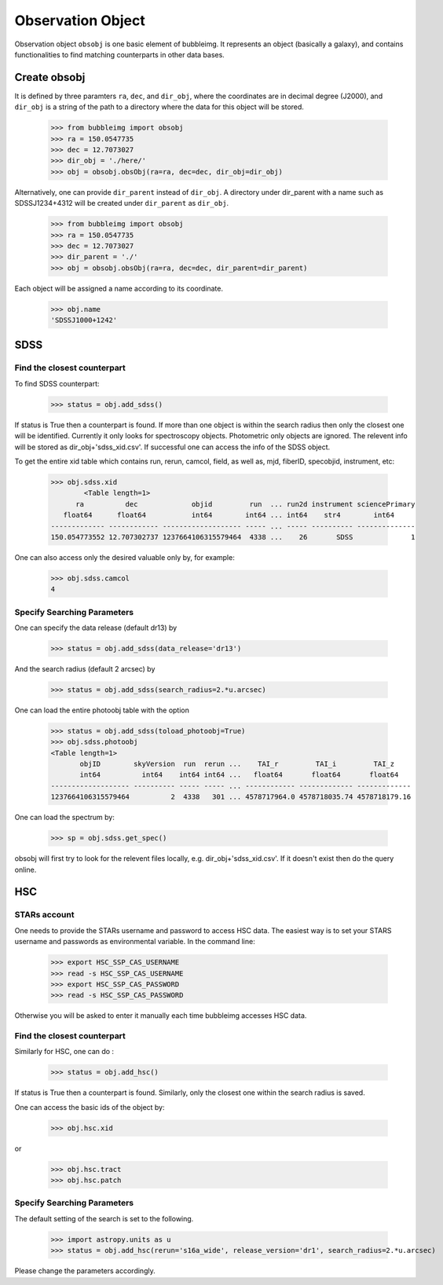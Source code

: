 ******************
Observation Object
******************

Observation object ``obsobj`` is one basic element of bubbleimg. It represents an object (basically a galaxy), and contains functionalities to find matching counterparts in other data bases. 


Create obsobj
=============

It is defined by three paramters ``ra``, ``dec``, and ``dir_obj``, where the coordinates are in decimal degree (J2000), and ``dir_obj`` is a string of the path to a directory where the data for this object will be stored. 

	>>> from bubbleimg import obsobj
	>>> ra = 150.0547735
	>>> dec = 12.7073027
	>>> dir_obj = './here/'
	>>> obj = obsobj.obsObj(ra=ra, dec=dec, dir_obj=dir_obj)

Alternatively, one can provide ``dir_parent`` instead of ``dir_obj``. A directory under dir_parent with a name such as SDSSJ1234+4312 will be created under ``dir_parent`` as ``dir_obj``. 

	>>> from bubbleimg import obsobj
	>>> ra = 150.0547735
	>>> dec = 12.7073027
	>>> dir_parent = './'
	>>> obj = obsobj.obsObj(ra=ra, dec=dec, dir_parent=dir_parent)

Each object will be assigned a name according to its coordinate. 

	>>> obj.name
	'SDSSJ1000+1242'

SDSS
====

Find the closest counterpart
----------------------------

To find SDSS counterpart:

	>>> status = obj.add_sdss()

If status is True then a counterpart is found. If more than one object is within the search radius then only the closest one will be identified. Currently it only looks for spectroscopy objects. Photometric only objects are ignored. The relevent info will be stored as dir_obj+'sdss_xid.csv'. If successful one can access the info of the SDSS object. 

To get the entire xid table which contains run, rerun, camcol, field, as well as, mjd, fiberID, specobjid, instrument, etc: 

	>>> obj.sdss.xid
		<Table length=1>
	      ra          dec             objid         run  ... run2d instrument sciencePrimary
	   float64      float64           int64        int64 ... int64    str4        int64     
	------------- ------------ ------------------- ----- ... ----- ---------- --------------
	150.054773552 12.707302737 1237664106315579464  4338 ...    26       SDSS              1

One can also access only the desired valuable only by, for example:

	>>> obj.sdss.camcol
	4


Specify Searching Parameters
----------------------------

One can specify the data release (default dr13) by
	
	>>> status = obj.add_sdss(data_release='dr13')

And the search radius (default 2 arcsec) by

	>>> status = obj.add_sdss(search_radius=2.*u.arcsec)

One can load the entire photoobj table with the option

	>>> status = obj.add_sdss(toload_photoobj=True)
	>>> obj.sdss.photoobj
	<Table length=1>
	       objID        skyVersion  run  rerun ...    TAI_r         TAI_i         TAI_z    
	       int64          int64    int64 int64 ...   float64       float64       float64   
	------------------- ---------- ----- ----- ... ------------ ------------- -------------
	1237664106315579464          2  4338   301 ... 4578717964.0 4578718035.74 4578718179.16	


One can load the spectrum by:

	>>> sp = obj.sdss.get_spec()

obsobj will first try to look for the relevent files locally, e.g. dir_obj+'sdss_xid.csv'. If it doesn't exist then do the query online. 


HSC
===

STARs account
-------------

One needs to provide the STARs username and password to access HSC data. The easiest way is to set your STARS username and passwords as environmental variable. In the command line:

	>>> export HSC_SSP_CAS_USERNAME
	>>> read -s HSC_SSP_CAS_USERNAME
	>>> export HSC_SSP_CAS_PASSWORD
	>>> read -s HSC_SSP_CAS_PASSWORD

Otherwise you will be asked to enter it manually each time bubbleimg accesses HSC data. 


Find the closest counterpart
----------------------------

Similarly for HSC, one can do :

	>>> status = obj.add_hsc()

If status is True then a counterpart is found. Similarly, only the closest one within the search radius is saved. 

One can access the basic ids of the object by: 

	>>> obj.hsc.xid

or

	>>> obj.hsc.tract
	>>> obj.hsc.patch


Specify Searching Parameters
----------------------------

The default setting of the search is set to the following. 

	>>> import astropy.units as u
	>>> status = obj.add_hsc(rerun='s16a_wide', release_version='dr1', search_radius=2.*u.arcsec)

Please change the parameters accordingly. 

